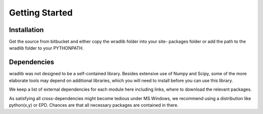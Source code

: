 Getting Started
===============

Installation
------------

Get the source from bitbucket and either copy the wradlib folder into your site-
packages folder or add the path to the wradlib folder to your PYTHONPATH.


Dependencies
------------

wradlib was not designed to be a self-contained library. Besides extensive use 
of Numpy and Scipy, some of the more elaborate tools may depend on additional 
libraries, which you will need to install before you can use this library.

We keep a list of external dependencies for each module here including links, 
where to download the relevant packages.

As satisfying all cross-dependencies might become tedious under MS Windows, we 
recommend using a distribution like python(x,y) or EPD. Chances are that all 
necessary packages are contained in there.

